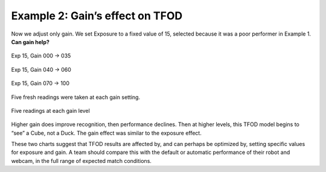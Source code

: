 Example 2: Gain’s effect on TFOD
--------------------------------

Now we adjust only gain. We set Exposure to a fixed value of 15,
selected because it was a poor performer in Example 1. **Can gain
help?**

.. figure:: images/300-Exp15Gain000-to-035.png
   :align: center

   Exp 15, Gain 000 -> 035

.. figure:: images/310-Exp15Gain040-to-060.png
   :align: center

   Exp 15, Gain 040 -> 060

.. figure:: images/330-Exp15Gain070-to-100.png
   :align: center

   Exp 15, Gain 070 -> 100


Five fresh readings were taken at each gain setting.

.. figure:: images/350-chart-exposure=15.png
   :align: center

   Five readings at each gain level

Higher gain does improve recognition, then performance declines. Then at
higher levels, this TFOD model begins to “see” a Cube, not a Duck. The
gain effect was similar to the exposure effect.

These two charts suggest that TFOD results are affected by, and can
perhaps be optimized by, setting specific values for exposure and gain.
A team should compare this with the default or automatic performance of
their robot and webcam, in the full range of expected match conditions.